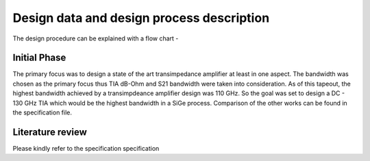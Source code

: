 Design data and design process description
############################################




The design procedure can be explained with a flow chart -


.. image:: _static/flowchart.png
    :align: center
    :width: 500
    :height: 400

Initial Phase
----------------------------------------------

The primary focus was to design a state of the art transimpedance amplifier at least in one aspect. 
The bandwidth was chosen as the primary focus thus TIA dB-Ohm and S21 bandwidth were taken into consideration. 
As of this tapeout, the highest bandwidth achieved by a transimpdeance amplifier design was 110 GHz. So the goal was set to design a DC - 130 GHz TIA 
which would be the highest bandwidth in a SiGe process. Comparison of the other works can be found in the specification file.

Literature review
---------------------------

Please kindly refer to the specification specification



